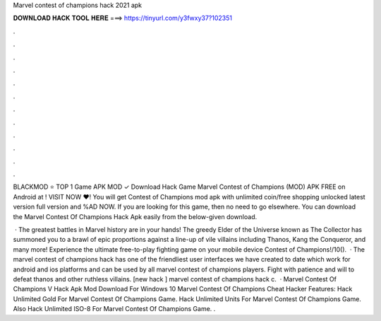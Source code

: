 Marvel contest of champions hack 2021 apk



𝐃𝐎𝐖𝐍𝐋𝐎𝐀𝐃 𝐇𝐀𝐂𝐊 𝐓𝐎𝐎𝐋 𝐇𝐄𝐑𝐄 ===> https://tinyurl.com/y3fwxy37?102351



.



.



.



.



.



.



.



.



.



.



.



.

BLACKMOD ⭐ TOP 1 Game APK MOD ✓ Download Hack Game Marvel Contest of Champions (MOD) APK FREE on Android at ! VISIT NOW ❤️! You will get Contest of Champions mod apk with unlimited coin/free shopping unlocked latest version full version and %AD NOW. If you are looking for this game, then no need to go elsewhere. You can download the Marvel Contest Of Champions Hack Apk easily from the below-given download.

 · The greatest battles in Marvel history are in your hands! The greedy Elder of the Universe known as The Collector has summoned you to a brawl of epic proportions against a line-up of vile villains including Thanos, Kang the Conqueror, and many more! Experience the ultimate free-to-play fighting game on your mobile device Contest of Champions!/10().  · The marvel contest of champions hack has one of the friendliest user interfaces we have created to date which work for android and ios platforms and can be used by all marvel contest of champions players. Fight with patience and will to defeat thanos and other ruthless villains. [new hack ] marvel contest of champions hack c.  · Marvel Contest Of Champions V Hack Apk Mod Download For Windows 10 Marvel Contest Of Champions Cheat Hacker Features: Hack Unlimited Gold For Marvel Contest Of Champions Game. Hack Unlimited Units For Marvel Contest Of Champions Game. Also Hack Unlimited ISO-8 For Marvel Contest Of Champions Game. .
